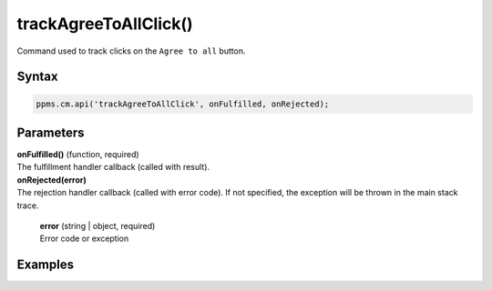 ======================
trackAgreeToAllClick()
======================

Command used to track clicks on the ``Agree to all`` button.

Syntax
------

.. code-block:: javascript

    ppms.cm.api('trackAgreeToAllClick', onFulfilled, onRejected);

Parameters
----------

| **onFulfilled()** (function, required)
| The fulfillment handler callback (called with result).

| **onRejected(error)**
| The rejection handler callback (called with error code). If not specified, the exception will be thrown in the main stack trace.

  | **error** (string | object, required)
  | Error code or exception

Examples
--------
